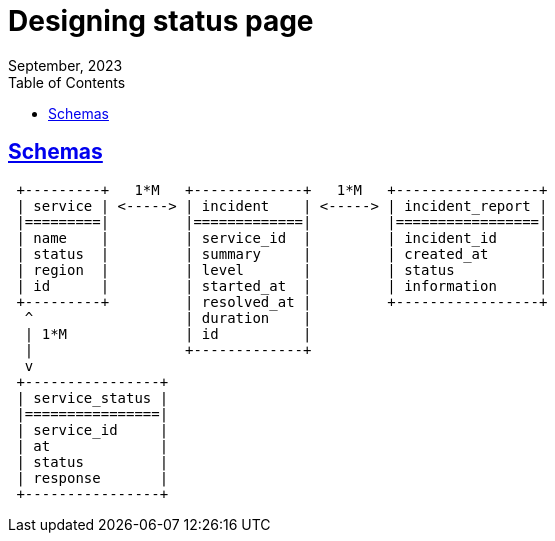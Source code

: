 = Designing status page
September, 2023
:toc:
:sectlinks:


== Schemas

----
 +---------+   1*M   +-------------+   1*M   +-----------------+
 | service | <-----> | incident    | <-----> | incident_report |
 |=========|         |=============|         |=================|
 | name    |         | service_id  |         | incident_id     |
 | status  |         | summary     |         | created_at      |
 | region  |         | level       |         | status          |
 | id      |         | started_at  |         | information     |
 +---------+         | resolved_at |         +-----------------+
  ^                  | duration    |
  | 1*M              | id          |
  |                  +-------------+
  v
 +----------------+
 | service_status |
 |================|
 | service_id     |
 | at             |
 | status         |
 | response       |
 +----------------+
----
